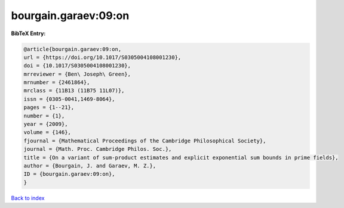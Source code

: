 bourgain.garaev:09:on
=====================

.. :cite:t:`bourgain.garaev:09:on`

.. bibliography:: ../../All.bib

**BibTeX Entry:**

.. code-block:: bibtex

   @article{bourgain.garaev:09:on,
   url = {https://doi.org/10.1017/S0305004108001230},
   doi = {10.1017/S0305004108001230},
   mrreviewer = {Ben\ Joseph\ Green},
   mrnumber = {2461864},
   mrclass = {11B13 (11B75 11L07)},
   issn = {0305-0041,1469-8064},
   pages = {1--21},
   number = {1},
   year = {2009},
   volume = {146},
   fjournal = {Mathematical Proceedings of the Cambridge Philosophical Society},
   journal = {Math. Proc. Cambridge Philos. Soc.},
   title = {On a variant of sum-product estimates and explicit exponential sum bounds in prime fields},
   author = {Bourgain, J. and Garaev, M. Z.},
   ID = {bourgain.garaev:09:on},
   }

`Back to index <../index>`_
